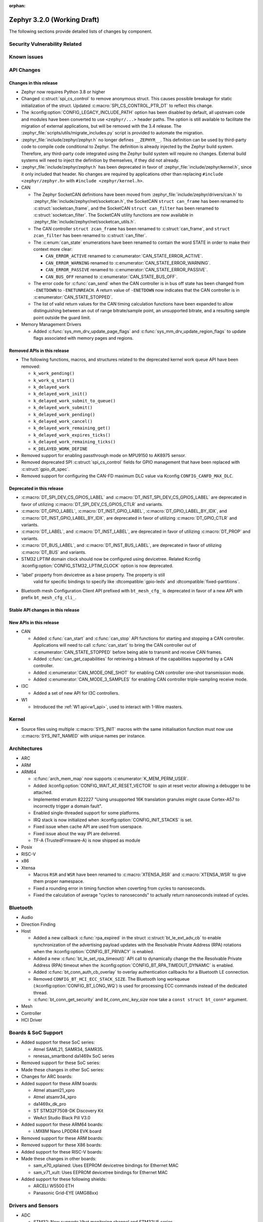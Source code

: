 :orphan:

.. _zephyr_3.2:

Zephyr 3.2.0 (Working Draft)
############################

The following sections provide detailed lists of changes by component.

Security Vulnerability Related
******************************

Known issues
************

API Changes
***********

Changes in this release
=======================

* Zephyr now requires Python 3.8 or higher

* Changed :c:struct:`spi_cs_control` to remove anonymous struct.
  This causes possible breakage for static initialization of the
  struct.  Updated :c:macro:`SPI_CS_CONTROL_PTR_DT` to reflect
  this change.

* The :kconfig:option:`CONFIG_LEGACY_INCLUDE_PATH` option has been disabled by
  default, all upstream code and modules have been converted to use
  ``<zephyr/...>`` header paths. The option is still available to facilitate
  the migration of external applications, but will be removed with the 3.4
  release.  The :zephyr_file:`scripts/utils/migrate_includes.py` script is
  provided to automate the migration.

* :zephyr_file:`include/zephyr/zephyr.h` no longer defines ``__ZEPHYR__``.
  This definition can be used by third-party code to compile code conditional
  to Zephyr. The definition is already injected by the Zephyr build system.
  Therefore, any third-party code integrated using the Zephyr build system will
  require no changes. External build systems will need to inject the definition
  by themselves, if they did not already.

* :zephyr_file:`include/zephyr/zephyr.h` has been deprecated in favor of
  :zephyr_file:`include/zephyr/kernel.h`, since it only included that header. No
  changes are required by applications other than replacing ``#include
  <zephyr/zephyr.h>`` with ``#include <zephyr/kernel.h>``.

* CAN

  * The Zephyr SocketCAN definitions have been moved from :zephyr_file:`include/zephyr/drivers/can.h`
    to :zephyr_file:`include/zephyr/net/socketcan.h`, the SocketCAN ``struct can_frame`` has been
    renamed to :c:struct:`socketcan_frame`, and the SocketCAN ``struct can_filter`` has been renamed
    to :c:struct:`socketcan_filter`. The SocketCAN utility functions are now available in
    :zephyr_file:`include/zephyr/net/socketcan_utils.h`.

  * The CAN controller ``struct zcan_frame`` has been renamed to :c:struct:`can_frame`, and ``struct
    zcan_filter`` has been renamed to :c:struct:`can_filter`.

  * The :c:enum:`can_state` enumerations have been renamed to contain the word STATE in order to make
    their context more clear:

    * ``CAN_ERROR_ACTIVE`` renamed to :c:enumerator:`CAN_STATE_ERROR_ACTIVE`.
    * ``CAN_ERROR_WARNING`` renamed to :c:enumerator:`CAN_STATE_ERROR_WARNING`.
    * ``CAN_ERROR_PASSIVE`` renamed to :c:enumerator:`CAN_STATE_ERROR_PASSIVE`.
    * ``CAN_BUS_OFF`` renamed to :c:enumerator:`CAN_STATE_BUS_OFF`.

  * The error code for :c:func:`can_send` when the CAN controller is in bus off state has been
    changed from ``-ENETDOWN`` to ``-ENETUNREACH``. A return value of ``-ENETDOWN`` now indicates
    that the CAN controller is in :c:enumerator:`CAN_STATE_STOPPED`.

  * The list of valid return values for the CAN timing calculation functions have been expanded to
    allow distinguishing between an out of range bitrate/sample point, an unsupported bitrate, and a
    resulting sample point outside the guard limit.

* Memory Management Drivers

  * Added :c:func:`sys_mm_drv_update_page_flags` and
    :c:func:`sys_mm_drv_update_region_flags` to update flags associated
    with memory pages and regions.

Removed APIs in this release
============================

* The following functions, macros, and structures related to the
  deprecated kernel work queue API have been removed:

  * ``k_work_pending()``
  * ``k_work_q_start()``
  * ``k_delayed_work``
  * ``k_delayed_work_init()``
  * ``k_delayed_work_submit_to_queue()``
  * ``k_delayed_work_submit()``
  * ``k_delayed_work_pending()``
  * ``k_delayed_work_cancel()``
  * ``k_delayed_work_remaining_get()``
  * ``k_delayed_work_expires_ticks()``
  * ``k_delayed_work_remaining_ticks()``
  * ``K_DELAYED_WORK_DEFINE``

* Removed support for enabling passthrough mode on MPU9150 to
  AK8975 sensor.

* Removed deprecated SPI :c:struct:`spi_cs_control` fields for GPIO management
  that have been replaced with :c:struct:`gpio_dt_spec`.

* Removed support for configuring the CAN-FD maximum DLC value via Kconfig
  ``CONFIG_CANFD_MAX_DLC``.

Deprecated in this release
==========================

* :c:macro:`DT_SPI_DEV_CS_GPIOS_LABEL` and
  :c:macro:`DT_INST_SPI_DEV_CS_GPIOS_LABEL` are deprecated in favor of
  utilizing :c:macro:`DT_SPI_DEV_CS_GPIOS_CTLR` and variants.

* :c:macro:`DT_GPIO_LABEL`, :c:macro:`DT_INST_GPIO_LABEL`,
  :c:macro:`DT_GPIO_LABEL_BY_IDX`, and :c:macro:`DT_INST_GPIO_LABEL_BY_IDX`,
  are deprecated in favor of utilizing :c:macro:`DT_GPIO_CTLR` and variants.

* :c:macro:`DT_LABEL`, and :c:macro:`DT_INST_LABEL`, are deprecated
  in favor of utilizing :c:macro:`DT_PROP` and variants.

* :c:macro:`DT_BUS_LABEL`, and :c:macro:`DT_INST_BUS_LABEL`, are deprecated
  in favor of utilizing :c:macro:`DT_BUS` and variants.

* STM32 LPTIM domain clock should now be configured using devicetree.
  Related Kconfig :kconfig:option:`CONFIG_STM32_LPTIM_CLOCK` option is now
  deprecated.

* 'label' property from devicetree as a base property.  The property is still
   valid for specific bindings to specify like :dtcompatible:`gpio-leds` and
   :dtcompatible:`fixed-partitions`.

* Bluetooth mesh Configuration Client API prefixed with ``bt_mesh_cfg_``
  is deprecated in favor of a new API with prefix ``bt_mesh_cfg_cli_``.

Stable API changes in this release
==================================

New APIs in this release
========================

* CAN

  * Added :c:func:`can_start` and :c:func:`can_stop` API functions for starting and stopping a CAN
    controller. Applications will need to call :c:func:`can_start` to bring the CAN controller out
    of :c:enumerator:`CAN_STATE_STOPPED` before being able to transmit and receive CAN frames.
  * Added :c:func:`can_get_capabilities` for retrieving a bitmask of the capabilities supported by a
    CAN controller.
  * Added :c:enumerator:`CAN_MODE_ONE_SHOT` for enabling CAN controller one-shot transmission mode.
  * Added :c:enumerator:`CAN_MODE_3_SAMPLES` for enabling CAN controller triple-sampling receive
    mode.

* I3C

  * Added a set of new API for I3C controllers.

* W1

  * Introduced the :ref:`W1 api<w1_api>`, used to interact with 1-Wire masters.

Kernel
******

* Source files using multiple :c:macro:`SYS_INIT` macros with the
  same initialisation function must now use :c:macro:`SYS_INIT_NAMED`
  with unique names per instance.

Architectures
*************

* ARC

* ARM

* ARM64

  * :c:func:`arch_mem_map` now supports :c:enumerator:`K_MEM_PERM_USER`.
  * Added :kconfig:option:`CONFIG_WAIT_AT_RESET_VECTOR` to spin at reset vector
    allowing a debugger to be attached.
  * Implemented erratum 822227 "Using unsupported 16K translation granules
    might cause Cortex-A57 to incorrectly trigger a domain fault".
  * Enabled single-threaded support for some platforms.
  * IRQ stack is now initialized when :kconfig:option:`CONFIG_INIT_STACKS` is set.
  * Fixed issue when cache API are used from userspace.
  * Fixed issue about the way IPI are delivered.
  * TF-A (TrustedFirmware-A) is now shipped as module

* Posix

* RISC-V

* x86

* Xtensa

  * Macros ``RSR`` and ``WSR`` have been renamed to :c:macro:`XTENSA_RSR`
    and :c:macro:`XTENSA_WSR` to give them proper namespace.
  * Fixed a rounding error in timing function when coverting from cycles
    to nanoseconds.
  * Fixed the calculation of average "cycles to nanoseconds" to actually
    return nanoseconds instead of cycles.

Bluetooth
*********

* Audio

* Direction Finding

* Host

  * Added a new callback :c:func:`rpa_expired` in the struct :c:struct:`bt_le_ext_adv_cb`
    to enable synchronization of the advertising payload updates with the Resolvable Private
    Address (RPA) rotations when the :kconfig:option:`CONFIG_BT_PRIVACY` is enabled.
  * Added a new :c:func:`bt_le_set_rpa_timeout()` API call to dynamically change the
    the Resolvable Private Address (RPA) timeout when the :kconfig:option:`CONFIG_BT_RPA_TIMEOUT_DYNAMIC`
    is enabled.
  * Added :c:func:`bt_conn_auth_cb_overlay` to overlay authentication callbacks for a Bluetooth LE connection.
  * Removed ``CONFIG_BT_HCI_ECC_STACK_SIZE``.
    The Bluetooth long workqueue (:kconfig:option:`CONFIG_BT_LONG_WQ`) is used for processing ECC commands instead of the dedicated thread.
  * :c:func:`bt_conn_get_security` and `bt_conn_enc_key_size` now take a ``const struct bt_conn*`` argument.

* Mesh

* Controller

* HCI Driver

Boards & SoC Support
********************

* Added support for these SoC series:

  * Atmel SAML21, SAMR34, SAMR35.
  * renesas_smartbond da1469x SoC series

* Removed support for these SoC series:

* Made these changes in other SoC series:

* Changes for ARC boards:

* Added support for these ARM boards:

  * Atmel atsaml21_xpro
  * Atmel atsamr34_xpro
  * da1469x_dk_pro
  * ST STM32F7508-DK Discovery Kit
  * WeAct Studio Black Pill V3.0

* Added support for these ARM64 boards:

  * i.MX8M Nano LPDDR4 EVK board

* Removed support for these ARM boards:

* Removed support for these X86 boards:

* Added support for these RISC-V boards:

* Made these changes in other boards:

  * sam_e70_xplained: Uses EEPROM devicetree bindings for Ethernet MAC
  * sam_v71_xult: Uses EEPROM devicetree bindings for Ethernet MAC

* Added support for these following shields:

  * ARCELI W5500 ETH
  * Panasonic Grid-EYE (AMG88xx)

Drivers and Sensors
*******************

* ADC

  * STM32: Now supports Vbat monitoring channel and STM32U5 series.

* Audio

* CAN

  * A driver for bridging from :ref:`native_posix` to Linux SocketCAN has been added.
  * A driver for the Espressif ESP32 TWAI has been added. See the
    :dtcompatible:`espressif,esp32-twai` devicetree binding for more information.
  * The STM32 CAN-FD CAN driver clock configuration has been moved from Kconfig to :ref:`devicetree
    <dt-guide>`. See the :dtcompatible:`st,stm32-fdcan` devicetree binding for more information.
  * The filter handling of STM32 bxCAN driver has been simplified and made more reliable.
  * The STM32 bxCAN driver now supports dual intances.
  * The CAN loopback driver now supports CAN-FD.
  * The CAN shell module has been rewritten to properly support the additions and changes to the CAN
    controller API.
  * The Zephyr network CAN bus driver, which provides raw L2 access to the CAN bus via a CAN
    controller driver, has been moved to :zephyr_file:`drivers/net/canbus.c` and can now be enabled
    using :kconfig:option:`CONFIG_NET_CANBUS`.

* Clock control

  * STM32: PLL_P, PLL_Q, PLL_R outputs can now be used as domain clock.

* Clock Control

* Coredump

* Counter

  * STM32: RTC : Now supports STM32U5 and STM32F1 series.
  * STM32: Timer : Now supports STM32L4 series.

* Crypto

* DAC

* DAI

* Display

* Disk

  * Added support for DMA transfers when using STM32 SD host controller
  * Added support for SD host controller present on STM32L5X family

* DMA

  * STM32: Now supports stm32u5 series.
  * cAVS drivers renamed with the broader Intel ADSP naming
  * Kconfig depends on improvements with device tree statuses

* EEPROM

  * Added Microchip XEC (MEC172x) on-chip EEPROM driver. See the
    :dtcompatible:`microchip,xec-eeprom` devicetree binding for more information.

* Entropy

* ESPI

* Ethernet

  * Atmel gmac: Add EEPROM devicetree bindings for MAC address.

* Flash

  * Atmel eefc: Fix support for Cortex-M4 variants.
  * Added flash driver for Renesas Smartbond platform
  * STM32: Added OSPI NOR-flash driver. Supports STM32H7 and STM32U5. Supports DMA.

* GPIO

  * Added GPIO driver for Renesas Smartbond platform

* HWINFO

* I2C

  * Terminology updated to latest i2c specification removing master/slave
    terminology and replacing with controller/target terminology.
  * Asynchronous APIs added for requesting i2c transactions without
    waiting for the completion of them.
  * Added NXP LPI2C driver asynchronous i2c implementation with sample
    showing usage with a FRDM-K64F board.
  * STM32: support for second target address was added.
  * Kconfig depends on improvements with device tree statuses
  * Improved ITE I2C support with FIFO and command queue mode

* I2S

* I3C

  * Added a driver to support the NXP MCUX I3C hardware acting as the primary controller
    on the bus (tested using RT685).

* IEEE 802.15.4

  * All IEEE 802.15.4 drivers have been converted to Devicetree-based drivers.
  * Atmel AT86RF2xx: Add Power Table on devicetree.
  * Atmel AT86RF2xx: Add support to RF212/212B Sub-Giga devices.

* Interrupt Controller

* IPM

  * Kconfig is split into smaller, vendor oriented files.
  * Support for Intel S1000 in cAVS IDC driver has been removed as the board
    ``intel_s1000_crb`` has been removed.

* LED

* LoRa

* MBOX

* MEMC

* MM

* Modem

* PCIE

  * Added a ``dump`` subcommand to the ``pcie`` shell command to print out
    the first 16 configuration space registers.
  * Added a ``ls`` subcommand to the ``pcie`` shell command to list
    devices.

* PECI

  * Added PECI driver for Nuvoton NPCX family.
  * Devicetree binding for ITE it8xxx2 PECI driver has changed from
    ``ite,peci-it8xxx2`` to :dtcompatible:`ite,it8xxx2-peci` so that this aligns
    with other ITE devices.

* Pinmux

* Pin control

  * Added pin control driver for Renesas Smartbond platform

* PWM

  * Added PWM driver for Renesas R-Car platform

* Power Domain

* Reset

* SDHC

  * Added SDHC driver for NXP LPCXpresso platform
  * Added support for card busy signal in SDHC SPI driver, to support
    the :ref:`File System API <file_system_api>`

* Sensor

  * Converted drivers to use Kconfig 'select' instead of 'depends on' for I2C,
    SPI, and GPIO dependencies.
  * Converted drivers to use I2C, SPI, and GPIO dt_spec helpers.
  * Added multi-instance support to various drivers.
  * Added DS18B20 1-wire temperature sensor driver.
  * Added Würth Elektronik WSEN-HIDS driver.
  * Fixed unit conversion in the ADXL345 driver.
  * Fixed TTE and TTF time units in the MAX17055 driver.
  * Removed MPU9150 passthrough support from the AK8975 driver.
  * Changed the FXOS8700 driver default mode from accel-only to hybrid.
  * Enhanced the ADXL345 driver to support SPI.
  * Enhanced the BQ274XX driver to support the data ready interrupt trigger.
  * Enhanced the INA237 driver to support triggered mode.
  * Enhanced the LPS22HH driver to support being on an I3C bus.
  * Enhanced the MAX17055 driver to support VFOCV.

* Serial

  * Added serial driver for Renesas Smartbond platform
  * The STM32 driver now allows to use serial device as stop mode wake up source.
  * Added check for clock control device readiness during configuration
    for various drivers.
  * Various fixes on ``lpuart``.
  * Added a workaround on bytes dropping on ``nrfx_uarte``.
  * Fixed compilation error on ``uart_pl011`` when interrupt is diabled.
  * Added power management support on ``stm32``.
  * ``xlnx_ps`` has moved to using ``DEVICE_MMIO`` API.
  * ``gd32`` now supports using reset API to reset hardware and clock
    control API to enable UART clock.

* SPI

* Timer

  * STM32 LPTIM based timer should now be configured using device tree.

* USB

* W1

  * Added Zephyr-Serial 1-Wire master driver.
  * Added DS2484 1-Wire master driver. See the :dtcompatible:`maxim,ds2484`
    devicetree binding for more information.
  * Added DS2485 1-Wire master driver. See the :dtcompatible:`maxim,ds2485`
    devicetree binding for more information.
  * Introduced a shell module for 1-Wire.

* Watchdog

  * Added support for Raspberry Pi Pico watchdog.

* WiFi

Networking
**********

* ``CONFIG_NET_CONFIG_IEEE802154_DEV_NAME`` has been removed in favor of
  using a Devicetree choice given by ``zephyr,ieee802154``.

* Added new Wi-Fi offload APIs for retrieving status and statistics.

USB
***

Build System
************

* Removed deprecated ``GCCARMEMB_TOOLCHAIN_PATH`` setting

Devicetree
**********

* API

* Bindings

Libraries / Subsystems
**********************

* Console

* C Library

* C++ Subsystem

* Emul

* Filesystem

* IPC

* Management

  * MCUMGR race condition when using the task status function whereby if a
    thread state changed it could give a falsely short process list has been
    fixed.
  * MCUMGR shell (group 9) CBOR structure has changed, the ``rc``
    response is now only used for mcumgr errors, shell command
    execution result codes are instead returned in the ``ret``
    variable instead, see :ref:`mcumgr_smp_group_9` for updated
    information. Legacy bahaviour can be restored by enabling
    :kconfig:option:`CONFIG_MCUMGR_CMD_SHELL_MGMT_LEGACY_RC_RETURN_CODE`
  * MCUMGR img_mgmt erase command now accepts an optional slot number
    to select which image will be erased, using the ``slot`` input
    (will default to slot 1 if not provided).
  * MCUMGR :kconfig:option:`CONFIG_OS_MGMT_TASKSTAT_SIGNED_PRIORITY` is now
    enabled by default, this makes thread priorities in the taskstat command
    signed, which matches the signed priority of tasks in Zephyr, to revert
    to previous behaviour of using unsigned values, disable this Kconfig.
  * MCUMGR taskstat runtime field support has been added, if
    :kconfig:option:`CONFIG_OS_MGMT_TASKSTAT` is enabled, which will report the
    number of CPU cycles have been spent executing the thread.
  * MCUMgr transport API drops ``zst`` parameter, of :c:struct:`zephyr_smp_transport`
    type, from :c:func:`zephyr_smp_transport_out_fn` type callback as it has
    not been used, and the ``nb`` parameter, of :c:struct:`net_buf` type,
    can carry additional transport information when needed.

* Cbprintf and logging

  * Updated cbprintf static packaging to interpret ``unsigned char *`` as a pointer
    to a string. See :ref:`cbprintf_packaging_limitations` for more details about
    how to efficienty use strings. Change mainly applies to the ``logging`` subsystem
    since it uses this feature.
  * Added :c:macro:`LOG_RAW` for logging strings without additional formatting.
    It is similar to :c:macro:`LOG_PRINTK` but do not append ``<cr>`` when new line is found.

* IPC

  * Introduced a 'zephyr,buffer-size' DT property to set the sizes for TX and
    RX buffers per created instance.
  * Set WQ priority back to PRIO_PREEMPT to fix an issue that was starving the scheduler.
  * ``icmsg_buf`` library was renamed to ``spsc_pbuf``.
  * Added cache handling support to ``spsc_pbuf``.
  * Fixed an issue where the TX virtqueue was misaligned by 2 bytes due to the
    way the virtqueue start address is calculated
  * Added :c:func:`ipc_service_deregister_endpoint` function to deregister endpoints.

* LoRaWAN

* Modbus

* Power management

* RTIO

  * Initial version of an asynchronous task and executor API for I/O similar inspired
    by Linux's very successful io_uring.
  * Provides a simple linear and limited concurrency executor, simple task queuing,
    and the ability to poll for task completions.

* SD Subsystem

  * SDMMC STM32: Added DMA support and now compatible with STM32L5 series.

* Settings

* Shell

* Storage

* Testsuite

* Tracing

HALs
****

* Atmel
  * sam: Fix incorrect CIDR values for revision b silicon of SAMV71 devices.

* Espressif

* GigaDevice

* NXP

* Nordic

* RPi Pico

* Renesas

* ST

* STM32

  * stm32cube: update stm32f7 to cube version V1.17.0
  * stm32cube: update stm32g0 to cube version V1.6.1
  * stm32cube: update stm32g4 to cube version V1.5.1
  * stm32cube: update stm32l4 to cube version V1.17.2
  * stm32cube: update stm32u5 to cube version V1.1.1
  * stm32cube: update stm32wb to cube version V1.14.0

* Silabs

* TI

* Telink

* Wurth Elektronik

* Xtensa

MCUboot
*******

Trusted Firmware-m
******************

Documentation
*************

Tests and Samples
*****************

Issue Related Items
*******************

These GitHub issues were addressed since the previous 3.1.0 tagged
release:
